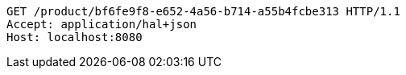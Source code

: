 [source,http,options="nowrap"]
----
GET /product/bf6fe9f8-e652-4a56-b714-a55b4fcbe313 HTTP/1.1
Accept: application/hal+json
Host: localhost:8080

----
